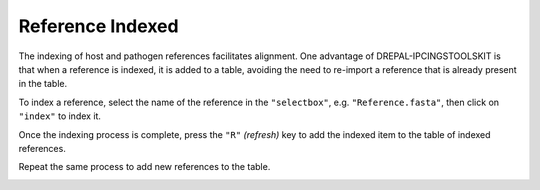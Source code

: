 
Reference Indexed
==================

The indexing of host and pathogen references facilitates alignment. One advantage of DREPAL-IPCINGSTOOLSKIT is that when a reference is indexed, it is added to a table, avoiding the need to re-import a reference that is already present in the table.

To index a reference, select the name of the reference in the ``"selectbox"``, e.g. ``"Reference.fasta"``, then click on ``"index"`` to index it.

.. image:: Images/indexingsuccess.png
  :alt: Indexing
  
Once the indexing process is complete, press the ``"R"`` *(refresh)* key to add the indexed item to the table of indexed references. 

.. image:: Images/refreshtable.png
  :alt: Index tables
  
  
  
Repeat the same process to add new references to the table.
  
.. image:: Images/listofrefindexed.png
  :alt: tables all references
